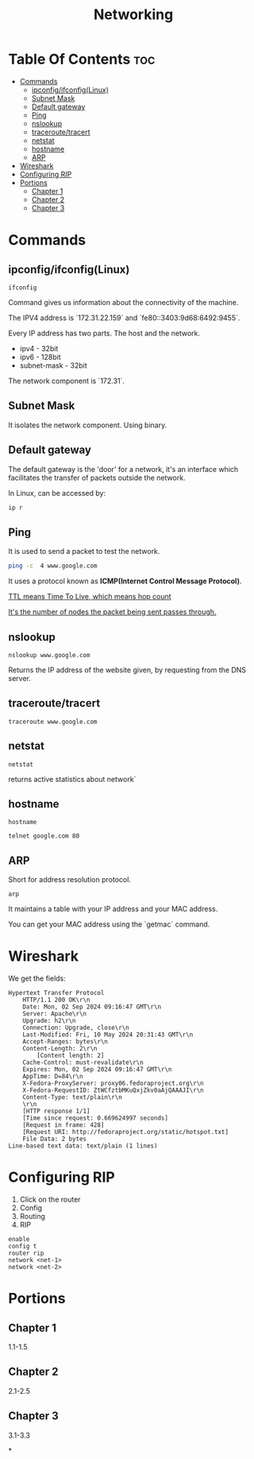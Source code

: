#+title: Networking
* Table Of Contents :toc:
- [[#commands][Commands]]
  - [[#ipconfigifconfiglinux][ipconfig/ifconfig(Linux)]]
  - [[#subnet-mask][Subnet Mask]]
  - [[#default-gateway][Default gateway]]
  - [[#ping][Ping]]
  - [[#nslookup][nslookup]]
  - [[#traceroutetracert][traceroute/tracert]]
  - [[#netstat][netstat]]
  - [[#hostname][hostname]]
  - [[#arp][ARP]]
- [[#wireshark][Wireshark]]
- [[#configuring-rip][Configuring RIP]]
- [[#portions][Portions]]
  - [[#chapter-1][Chapter 1]]
  - [[#chapter-2][Chapter 2]]
  - [[#chapter-3][Chapter 3]]

* Commands
** ipconfig/ifconfig(Linux)

#+begin_src shell
ifconfig
#+end_src

#+RESULTS:
| lo:         | flags=73<UP,LOOPBACK,RUNNING>                      |        mtu | 65536           |             |               |      |         |   |            |   |
| inet        | 127.0.0.1                                          |    netmask | 255.0.0.0       |             |               |      |         |   |            |   |
| inet6       | ::1                                                |  prefixlen | 128             |     scopeid | 0x10<host>    |      |         |   |            |   |
| loop        | txqueuelen                                         |       1000 | (Local          |   Loopback) |               |      |         |   |            |   |
| RX          | packets                                            |     848006 | bytes           |  1291795782 | (1.2          | GiB) |         |   |            |   |
| RX          | errors                                             |          0 | dropped         |           0 | overruns      |    0 | frame   | 0 |            |   |
| TX          | packets                                            |     848006 | bytes           |  1291795782 | (1.2          | GiB) |         |   |            |   |
| TX          | errors                                             |          0 | dropped         |           0 | overruns      |    0 | carrier | 0 | collisions | 0 |
|             |                                                    |            |                 |             |               |      |         |   |            |   |
| tailscale0: | flags=4305<UP,POINTOPOINT,RUNNING,NOARP,MULTICAST> |        mtu | 1280            |             |               |      |         |   |            |   |
| inet        | 100.71.69.64                                       |    netmask | 255.255.255.255 | destination | 100.71.69.64  |      |         |   |            |   |
| inet6       | fd7a:115c:a1e0::4901:4540                          |  prefixlen | 128             |     scopeid | 0x0<global>   |      |         |   |            |   |
| inet6       | fe80::4d0a:b73:a08:ca31                            |  prefixlen | 64              |     scopeid | 0x20<link>    |      |         |   |            |   |
| unspec      | 00-00-00-00-00-00-00-00-00-00-00-00-00-00-00-00    | txqueuelen | 500             |    (UNSPEC) |               |      |         |   |            |   |
| RX          | packets                                            |        911 | bytes           |       72363 | (70.6         | KiB) |         |   |            |   |
| RX          | errors                                             |          0 | dropped         |           0 | overruns      |    0 | frame   | 0 |            |   |
| TX          | packets                                            |       5198 | bytes           |     1197840 | (1.1          | MiB) |         |   |            |   |
| TX          | errors                                             |          0 | dropped         |           0 | overruns      |    0 | carrier | 0 | collisions | 0 |
|             |                                                    |            |                 |             |               |      |         |   |            |   |
| wlp0s20f3:  | flags=4163<UP,BROADCAST,RUNNING,MULTICAST>         |        mtu | 1500            |             |               |      |         |   |            |   |
| inet        | 172.29.14.87                                       |    netmask | 255.255.224.0   |   broadcast | 172.29.31.255 |      |         |   |            |   |
| inet6       | fe80::3403:9d68:6492:9455                          |  prefixlen | 64              |     scopeid | 0x20<link>    |      |         |   |            |   |
| ether       | 8e:56:25:c3:bd:98                                  | txqueuelen | 1000            |  (Ethernet) |               |      |         |   |            |   |
| RX          | packets                                            |   16174343 | bytes           | 19109540046 | (17.7         | GiB) |         |   |            |   |
| RX          | errors                                             |          0 | dropped         |       17463 | overruns      |    0 | frame   | 0 |            |   |
| TX          | packets                                            |    4290539 | bytes           |   921705656 | (879.0        | MiB) |         |   |            |   |
| TX          | errors                                             |          0 | dropped         |           0 | overruns      |    0 | carrier | 0 | collisions | 0 |
|             |                                                    |            |                 |             |               |      |         |   |            |   |

Command gives us information about the connectivity of the machine.

The IPV4 address is `172.31.22.159` and `fe80::3403:9d68:6492:9455`.

Every IP address has two parts. The host and the network.

- ipv4 - 32bit
- ipv6 - 128bit
- subnet-mask - 32bit
The network component is `172.31`.

** Subnet Mask

It isolates the network component. Using binary.

** Default gateway

The default gateway is the 'door' for a network, it's an interface which facilitates the transfer of packets outside the network.

In Linux, can be accessed by:

#+begin_src bash
ip r
#+end_src

#+RESULTS:
| default       | via | 172.29.0.1 | dev   | wlp0s20f3 | proto | dhcp | src | 172.29.14.87 | metric | 600 |
| 172.29.0.0/19 | dev |  wlp0s20f3 | proto | kernel    | scope | link | src | 172.29.14.87 | metric | 600 |

** Ping

It is used to send a packet to test the network.

#+begin_src bash :results output
ping -c  4 www.google.com
#+end_src

#+RESULTS:
: PING www.google.com (142.250.182.4) 56(84) bytes of data.
: 64 bytes from maa05s18-in-f4.1e100.net (142.250.182.4): icmp_seq=1 ttl=57 time=11.0 ms
: 64 bytes from maa05s18-in-f4.1e100.net (142.250.182.4): icmp_seq=2 ttl=57 time=13.7 ms
: 64 bytes from maa05s18-in-f4.1e100.net (142.250.182.4): icmp_seq=3 ttl=57 time=11.5 ms
: 64 bytes from maa05s18-in-f4.1e100.net (142.250.182.4): icmp_seq=4 ttl=57 time=11.4 ms
:
: --- www.google.com ping statistics ---
: 4 packets transmitted, 4 received, 0% packet loss, time 3002ms
: rtt min/avg/max/mdev = 10.975/11.903/13.705/1.059 ms

It uses a protocol known as **ICMP(Internet Control Message Protocol)**.

_TTL means Time To Live, which means hop count_

_It's the number of nodes the packet being sent passes through._

** nslookup

#+begin_src shell :results output
nslookup www.google.com
#+end_src

#+RESULTS:
: Server:		127.0.0.53
: Address:	127.0.0.53#53
:
: Non-authoritative answer:
: Name:	www.google.com
: Address: 142.250.77.164
: Name:	www.google.com
: Address: 2404:6800:4007:818::2004
:

Returns the IP address of the website given, by requesting from the DNS server.

** traceroute/tracert

#+begin_src shell :results output
traceroute www.google.com
#+end_src

#+RESULTS:
#+begin_example
traceroute to www.google.com (172.217.31.196), 30 hops max, 60 byte packets
 1  _gateway (192.168.1.254)  3.911 ms  3.845 ms  3.824 ms
 2  * * *
 3  115.110.193.141.static-bangalore.vsnl.net.in (115.110.193.141)  12.449 ms  12.429 ms  13.209 ms
 4  * * *
 5  121.240.1.46 (121.240.1.46)  18.947 ms  19.273 ms  18.690 ms
 6  * * *
 7  142.251.55.240 (142.251.55.240)  14.394 ms 216.239.54.196 (216.239.54.196)  14.742 ms 142.251.55.42 (142.251.55.42)  14.714 ms
 8  142.251.230.90 (142.251.230.90)  17.998 ms 172.253.75.14 (172.253.75.14)  17.921 ms 172.253.71.132 (172.253.71.132)  17.901 ms
 9  142.250.239.57 (142.250.239.57)  13.080 ms maa03s28-in-f4.1e100.net (172.217.31.196)  14.538 ms 142.251.51.119 (142.251.51.119)  13.614 ms
#+end_example

** netstat

#+begin_src shell :results output
netstat
#+end_src

#+RESULTS:
#+begin_example
Active Internet connections (w/o servers)
Proto Recv-Q Send-Q Local Address           Foreign Address         State
tcp        0      0 yoga-laptop:35800       151.101.193.91:https    ESTABLISHED
tcp        0      0 yoga-laptop:43232       ip212-227-183-43.:22067 ESTABLISHED
tcp        0      0 yoga-laptop:53902       166.188.117.34.bc:https ESTABLISHED
tcp        0      0 yoga-laptop:55668       93.243.107.34.bc.:https ESTABLISHED
tcp6       0      0 yoga-laptop:44248       maa05s20-in-x0e.1:https ESTABLISHED
udp        0      0 yoga-laptop:bootpc      _gateway:bootps         ESTABLISHED
Active UNIX domain sockets (w/o servers)
Proto RefCnt Flags       Type       State         I-Node   Path
unix  3      [ ]         STREAM     CONNECTED     22896    /run/user/1000/bus
unix  3      [ ]         STREAM     CONNECTED     20281    /run/user/1000/bus
unix  3      [ ]         STREAM     CONNECTED     9133
unix  2      [ ]         DGRAM      CONNECTED     12554
unix  3      [ ]         STREAM     CONNECTED     2815
unix  3      [ ]         STREAM     CONNECTED     858023
unix  3      [ ]         STREAM     CONNECTED     21770    /run/user/1000/bus
unix  3      [ ]         STREAM     CONNECTED     12502    /run/dbus/system_bus_socket
unix  3      [ ]         STREAM     CONNECTED     863314   /run/user/1000/bus
unix  3      [ ]         STREAM     CONNECTED     757102   /run/user/1000/at-spi/bus_0
unix  3      [ ]         STREAM     CONNECTED     864334
unix  3      [ ]         STREAM     CONNECTED     354418
unix  3      [ ]         STREAM     CONNECTED     2015     /run/dbus/system_bus_socket
unix  3      [ ]         STREAM     CONNECTED     1326900
unix  3      [ ]         STREAM     CONNECTED     18161    /run/gdm/dbus/dbus-rKLBDvsP
unix  3      [ ]         STREAM     CONNECTED     9009
unix  3      [ ]         STREAM     CONNECTED     21876
unix  3      [ ]         DGRAM      CONNECTED     9028
unix  3      [ ]         STREAM     CONNECTED     1333146
unix  3      [ ]         STREAM     CONNECTED     93273
unix  3      [ ]         STREAM     CONNECTED     624828
unix  3      [ ]         STREAM     CONNECTED     350646
unix  3      [ ]         STREAM     CONNECTED     351838
unix  3      [ ]         STREAM     CONNECTED     21795
unix  2      [ ]         DGRAM      CONNECTED     1366669
unix  3      [ ]         STREAM     CONNECTED     873661
unix  3      [ ]         SEQPACKET  CONNECTED     755458
unix  3      [ ]         STREAM     CONNECTED     25890
unix  3      [ ]         STREAM     CONNECTED     2831
unix  3      [ ]         STREAM     CONNECTED     857963
unix  3      [ ]         STREAM     CONNECTED     351795   /run/systemd/journal/stdout
unix  2      [ ]         DGRAM      CONNECTED     14364
unix  3      [ ]         STREAM     CONNECTED     1367421
unix  3      [ ]         STREAM     CONNECTED     12618    /run/dbus/system_bus_socket
unix  3      [ ]         STREAM     CONNECTED     9048
unix  3      [ ]         STREAM     CONNECTED     755450
unix  3      [ ]         STREAM     CONNECTED     355785
unix  3      [ ]         STREAM     CONNECTED     351786
unix  3      [ ]         STREAM     CONNECTED     1908     /run/systemd/journal/stdout
unix  3      [ ]         STREAM     CONNECTED     2781     /run/systemd/journal/stdout
unix  3      [ ]         STREAM     CONNECTED     1368268  /run/user/1000/wayland-1
unix  3      [ ]         STREAM     CONNECTED     873660
unix  3      [ ]         STREAM     CONNECTED     25876
unix  3      [ ]         STREAM     CONNECTED     2818     /run/systemd/journal/stdout
unix  3      [ ]         STREAM     CONNECTED     1326529
unix  3      [ ]         SEQPACKET  CONNECTED     1313171
unix  2      [ ]         DGRAM      CONNECTED     603806
unix  3      [ ]         STREAM     CONNECTED     354390   /run/systemd/journal/stdout
unix  3      [ ]         STREAM     CONNECTED     860133
unix  3      [ ]         SEQPACKET  CONNECTED     748413
unix  3      [ ]         STREAM     CONNECTED     20220
unix  2      [ ]         DGRAM      CONNECTED     1368438
unix  3      [ ]         STREAM     CONNECTED     349888   /run/user/1000/gvfsd/socket-ZiUy7TEh
unix  3      [ ]         STREAM     CONNECTED     9065
unix  3      [ ]         STREAM     CONNECTED     864271
unix  3      [ ]         DGRAM      CONNECTED     9029
unix  3      [ ]         STREAM     CONNECTED     19200    /run/dbus/system_bus_socket
unix  3      [ ]         STREAM     CONNECTED     13261    /run/systemd/journal/stdout
unix  3      [ ]         STREAM     CONNECTED     874542
unix  3      [ ]         STREAM     CONNECTED     355799
unix  3      [ ]         SEQPACKET  CONNECTED     856011
unix  3      [ ]         SEQPACKET  CONNECTED     755457
unix  3      [ ]         STREAM     CONNECTED     755269
unix  3      [ ]         STREAM     CONNECTED     25878
unix  3      [ ]         STREAM     CONNECTED     11945
unix  3      [ ]         STREAM     CONNECTED     12505    /run/dbus/system_bus_socket
unix  3      [ ]         STREAM     CONNECTED     22805    /run/systemd/journal/stdout
unix  3      [ ]         STREAM     CONNECTED     350630
unix  3      [ ]         STREAM     CONNECTED     19932
unix  3      [ ]         STREAM     CONNECTED     1367385
unix  3      [ ]         STREAM     CONNECTED     11735
unix  3      [ ]         DGRAM      CONNECTED     9032
unix  3      [ ]         STREAM     CONNECTED     354422   /run/systemd/journal/stdout
unix  3      [ ]         STREAM     CONNECTED     93270
unix  3      [ ]         STREAM     CONNECTED     18951    /run/dbus/system_bus_socket
unix  3      [ ]         STREAM     CONNECTED     874540
unix  3      [ ]         STREAM     CONNECTED     355754
unix  3      [ ]         STREAM     CONNECTED     20308    /run/user/1000/bus
unix  3      [ ]         STREAM     CONNECTED     10640    /run/systemd/journal/stdout
unix  3      [ ]         STREAM     CONNECTED     354442
unix  3      [ ]         STREAM     CONNECTED     11747
unix  3      [ ]         STREAM     CONNECTED     13370    /run/dbus/system_bus_socket
unix  3      [ ]         STREAM     CONNECTED     626726   /run/user/1000/wayland-1
unix  2      [ ]         DGRAM      CONNECTED     502
unix  4      [ ]         DGRAM      CONNECTED     5653     /run/systemd/notify
unix  3      [ ]         STREAM     CONNECTED     20268
unix  3      [ ]         STREAM     CONNECTED     755261   /run/user/1000/bus
unix  3      [ ]         STREAM     CONNECTED     356439   /run/user/1000/gvfsd/wsdd
unix  3      [ ]         STREAM     CONNECTED     21845
unix  2      [ ]         DGRAM                    9126
unix  3      [ ]         STREAM     CONNECTED     354150   /run/user/1000/bus
unix  3      [ ]         STREAM     CONNECTED     25866    /run/user/1000/bus
unix  3      [ ]         STREAM     CONNECTED     1330280
unix  3      [ ]         STREAM     CONNECTED     1315393  /run/user/1000/bus
unix  3      [ ]         STREAM     CONNECTED     624827
unix  3      [ ]         STREAM     CONNECTED     348073   /run/user/1000/bus
unix  3      [ ]         STREAM     CONNECTED     810315
unix  3      [ ]         STREAM     CONNECTED     1893     /run/dbus/system_bus_socket
unix  3      [ ]         STREAM     CONNECTED     857855
unix  3      [ ]         STREAM     CONNECTED     350604   /run/systemd/journal/stdout
unix  16     [ ]         DGRAM      CONNECTED     2064     /run/systemd/journal/dev-log
unix  3      [ ]         STREAM     CONNECTED     1313205
unix  3      [ ]         STREAM     CONNECTED     19933
unix  3      [ ]         STREAM     CONNECTED     988
unix  17     [ ]         DGRAM      CONNECTED     2066     /run/systemd/journal/socket
unix  3      [ ]         STREAM     CONNECTED     756998   /run/dbus/system_bus_socket
unix  3      [ ]         STREAM     CONNECTED     350611   /run/dbus/system_bus_socket
unix  2      [ ]         DGRAM                    959973
unix  3      [ ]         SEQPACKET  CONNECTED     760883
unix  3      [ ]         STREAM     CONNECTED     13440    /run/dbus/system_bus_socket
unix  3      [ ]         STREAM     CONNECTED     1326532
unix  3      [ ]         SEQPACKET  CONNECTED     1313172
unix  3      [ ]         STREAM     CONNECTED     348069   /run/user/1000/bus
unix  3      [ ]         STREAM     CONNECTED     1339175
unix  3      [ ]         STREAM     CONNECTED     874543
unix  3      [ ]         STREAM     CONNECTED     21791
unix  2      [ ]         DGRAM                    11870
unix  3      [ ]         STREAM     CONNECTED     349894   /run/dbus/system_bus_socket
unix  3      [ ]         SEQPACKET  CONNECTED     1319868
unix  3      [ ]         STREAM     CONNECTED     865505   /run/user/1000/.dbus-proxy/session-bus-proxy-A33AS2
unix  3      [ ]         STREAM     CONNECTED     355773
unix  2      [ ]         DGRAM                    14323    /run/user/1000/systemd/notify
unix  3      [ ]         STREAM     CONNECTED     802724   /run/user/1000/pipewire-0
unix  3      [ ]         SEQPACKET  CONNECTED     755453
unix  3      [ ]         STREAM     CONNECTED     21880
unix  3      [ ]         STREAM     CONNECTED     16492
unix  3      [ ]         STREAM     CONNECTED     857852
unix  3      [ ]         STREAM     CONNECTED     22821    /run/user/1000/bus
unix  3      [ ]         STREAM     CONNECTED     2816     /run/systemd/journal/stdout
unix  3      [ ]         STREAM     CONNECTED     351839
unix  3      [ ]         STREAM     CONNECTED     355771
unix  3      [ ]         SEQPACKET  CONNECTED     1314164
unix  2      [ ]         DGRAM                    1283356
unix  3      [ ]         STREAM     CONNECTED     757952
unix  3      [ ]         STREAM     CONNECTED     354419
unix  3      [ ]         STREAM     CONNECTED     91500
unix  3      [ ]         STREAM     CONNECTED     851792   /run/user/1000/.dbus-proxy/session-bus-proxy-A33AS2
unix  3      [ ]         STREAM     CONNECTED     24845    /run/user/1000/bus
unix  2      [ ]         DGRAM      CONNECTED     14362
unix  3      [ ]         STREAM     CONNECTED     351834
unix  3      [ ]         STREAM     CONNECTED     20249
unix  3      [ ]         STREAM     CONNECTED     12496    /run/systemd/journal/stdout
unix  3      [ ]         STREAM     CONNECTED     755268
unix  3      [ ]         STREAM     CONNECTED     25879
unix  3      [ ]         STREAM     CONNECTED     857962
unix  3      [ ]         STREAM     CONNECTED     860815   /run/systemd/journal/stdout
unix  3      [ ]         STREAM     CONNECTED     21057    /run/user/1000/bus
unix  3      [ ]         STREAM     CONNECTED     21769
unix  3      [ ]         SEQPACKET  CONNECTED     1314163
unix  3      [ ]         STREAM     CONNECTED     90374    /run/user/1000/bus
unix  3      [ ]         STREAM     CONNECTED     20230    /run/user/1000/bus
unix  3      [ ]         STREAM     CONNECTED     9008
unix  3      [ ]         DGRAM      CONNECTED     5654
unix  3      [ ]         STREAM     CONNECTED     864270
unix  3      [ ]         SEQPACKET  CONNECTED     760892
unix  3      [ ]         STREAM     CONNECTED     1317278
unix  3      [ ]         STREAM     CONNECTED     22839    /run/systemd/journal/stdout
unix  3      [ ]         STREAM     CONNECTED     22827    /run/systemd/journal/stdout
unix  3      [ ]         STREAM     CONNECTED     22806    /run/user/1000/bus
unix  3      [ ]         STREAM     CONNECTED     350649
unix  3      [ ]         STREAM     CONNECTED     14337
unix  3      [ ]         STREAM     CONNECTED     1367384
unix  3      [ ]         STREAM     CONNECTED     354389
unix  3      [ ]         STREAM     CONNECTED     874544   /run/user/1000/pipewire-0
unix  3      [ ]         STREAM     CONNECTED     351837
unix  3      [ ]         STREAM     CONNECTED     19931
unix  3      [ ]         STREAM     CONNECTED     14366
unix  3      [ ]         STREAM     CONNECTED     1367420
unix  3      [ ]         STREAM     CONNECTED     350609   /run/user/1000/bus
unix  3      [ ]         STREAM     CONNECTED     17546    /run/dbus/system_bus_socket
unix  3      [ ]         SEQPACKET  CONNECTED     760891
unix  3      [ ]         STREAM     CONNECTED     757954
unix  3      [ ]         STREAM     CONNECTED     354169   /run/user/1000/bus
unix  3      [ ]         STREAM     CONNECTED     11677    /run/systemd/journal/stdout
unix  3      [ ]         SEQPACKET  CONNECTED     748414
unix  3      [ ]         STREAM     CONNECTED     350648
unix  3      [ ]         STREAM     CONNECTED     355741
unix  3      [ ]         STREAM     CONNECTED     19244
unix  3      [ ]         STREAM     CONNECTED     20211
unix  3      [ ]         STREAM     CONNECTED     24858    /run/user/1000/wayland-1
unix  3      [ ]         STREAM     CONNECTED     9154
unix  3      [ ]         STREAM     CONNECTED     864263
unix  2      [ ]         DGRAM                    9071
unix  3      [ ]         STREAM     CONNECTED     11594
unix  3      [ ]         STREAM     CONNECTED     1317357
unix  3      [ ]         STREAM     CONNECTED     860135
unix  3      [ ]         STREAM     CONNECTED     19930
unix  3      [ ]         STREAM     CONNECTED     861029   /run/user/1000/bus
unix  3      [ ]         STREAM     CONNECTED     25893    /run/user/1000/pipewire-0
unix  3      [ ]         DGRAM      CONNECTED     5655
unix  3      [ ]         STREAM     CONNECTED     1362725  /run/user/1000/at-spi/bus_0
unix  3      [ ]         STREAM     CONNECTED     11636
unix  2      [ ]         DGRAM      CONNECTED     9006
unix  3      [ ]         STREAM     CONNECTED     355787
unix  2      [ ]         DGRAM      CONNECTED     5845
unix  3      [ ]         STREAM     CONNECTED     755271
unix  3      [ ]         STREAM     CONNECTED     354392
unix  3      [ ]         STREAM     CONNECTED     14350    /run/dbus/system_bus_socket
unix  3      [ ]         DGRAM      CONNECTED     9033
unix  3      [ ]         STREAM     CONNECTED     11612
unix  3      [ ]         STREAM     CONNECTED     1326530
unix  3      [ ]         STREAM     CONNECTED     354388   /run/systemd/journal/stdout
unix  2      [ ]         DGRAM      CONNECTED     24824
unix  3      [ ]         STREAM     CONNECTED     866316
unix  3      [ ]         STREAM     CONNECTED     1367422
unix  3      [ ]         STREAM     CONNECTED     10634    /run/systemd/journal/stdout
unix  2      [ ]         DGRAM      CONNECTED     12488
unix  3      [ ]         SEQPACKET  CONNECTED     1337276
unix  3      [ ]         STREAM     CONNECTED     354441
unix  3      [ ]         STREAM     CONNECTED     348079   /run/user/1000/bus
unix  3      [ ]         STREAM     CONNECTED     13260    /run/systemd/journal/stdout
unix  3      [ ]         STREAM     CONNECTED     874541
unix  3      [ ]         STREAM     CONNECTED     863389   /run/user/1000/.dbus-proxy/session-bus-proxy-A33AS2
unix  3      [ ]         STREAM     CONNECTED     355724
unix  3      [ ]         STREAM     CONNECTED     25884
unix  3      [ ]         STREAM     CONNECTED     16860
unix  3      [ ]         STREAM     CONNECTED     1333147
unix  3      [ ]         STREAM     CONNECTED     1318657  /run/dbus/system_bus_socket
unix  3      [ ]         STREAM     CONNECTED     860134
unix  3      [ ]         STREAM     CONNECTED     355726
unix  3      [ ]         DGRAM      CONNECTED     11618
unix  3      [ ]         STREAM     CONNECTED     1367383
unix  3      [ ]         STREAM     CONNECTED     22841    /run/systemd/journal/stdout
unix  3      [ ]         SEQPACKET  CONNECTED     1337275
unix  3      [ ]         STREAM     CONNECTED     864261
unix  3      [ ]         STREAM     CONNECTED     755449
unix  2      [ ]         DGRAM      CONNECTED     9095
unix  3      [ ]         STREAM     CONNECTED     12544    /run/systemd/journal/stdout
unix  3      [ ]         STREAM     CONNECTED     11562
unix  3      [ ]         STREAM     CONNECTED     1326901
unix  3      [ ]         STREAM     CONNECTED     350603   /run/systemd/journal/stdout
unix  2      [ ]         DGRAM                    1775     /run/systemd/home/notify
unix  2      [ ]         DGRAM      CONNECTED     11579
unix  3      [ ]         STREAM     CONNECTED     21820    /run/user/1000/bus
unix  3      [ ]         STREAM     CONNECTED     11025    /run/systemd/journal/stdout
unix  3      [ ]         STREAM     CONNECTED     755270
unix  3      [ ]         STREAM     CONNECTED     617463   /run/user/1000/gvfsd/socket-RZ6pmtVo
unix  3      [ ]         STREAM     CONNECTED     349885   /run/dbus/system_bus_socket
unix  3      [ ]         STREAM     CONNECTED     1313164
unix  3      [ ]         STREAM     CONNECTED     20303
unix  3      [ ]         STREAM     CONNECTED     19199
unix  3      [ ]         STREAM     CONNECTED     1886     /run/systemd/journal/stdout
unix  3      [ ]         STREAM     CONNECTED     864262
unix  3      [ ]         STREAM     CONNECTED     861980
unix  3      [ ]         STREAM     CONNECTED     25850
unix  3      [ ]         STREAM     CONNECTED     350631   /run/dbus/system_bus_socket
unix  3      [ ]         STREAM     CONNECTED     354148   /run/dbus/system_bus_socket
unix  3      [ ]         STREAM     CONNECTED     93271
unix  2      [ ]         DGRAM      CONNECTED     15355
unix  3      [ ]         STREAM     CONNECTED     1806     /run/dbus/system_bus_socket
unix  3      [ ]         STREAM     CONNECTED     20212
unix  3      [ ]         STREAM     CONNECTED     759930   /run/user/1000/bus
unix  3      [ ]         STREAM     CONNECTED     1362722  /run/user/1000/wayland-1
unix  3      [ ]         SEQPACKET  CONNECTED     755454
unix  2      [ ]         DGRAM      CONNECTED     1372177
unix  3      [ ]         STREAM     CONNECTED     1317279
unix  2      [ ]         STREAM     CONNECTED     18070    /run/gdm/dbus/dbus-vwDGB5Kp
unix  3      [ ]         STREAM     CONNECTED     1330279
unix  3      [ ]         STREAM     CONNECTED     860131
unix  3      [ ]         STREAM     CONNECTED     21789
unix  3      [ ]         STREAM     CONNECTED     22899    /run/user/1000/bus
unix  3      [ ]         STREAM     CONNECTED     15284    /run/systemd/journal/stdout
unix  3      [ ]         STREAM     CONNECTED     9127
unix  3      [ ]         STREAM     CONNECTED     917      /run/systemd/journal/stdout
unix  3      [ ]         STREAM     CONNECTED     1362723  /run/user/1000/bus
unix  3      [ ]         SEQPACKET  CONNECTED     856013
unix  3      [ ]         STREAM     CONNECTED     857856
unix  3      [ ]         STREAM     CONNECTED     93272
unix  3      [ ]         STREAM     CONNECTED     25839    /run/user/1000/bus
unix  3      [ ]         STREAM     CONNECTED     1339174
unix  3      [ ]         STREAM     CONNECTED     19174
unix  3      [ ]         DGRAM      CONNECTED     11617
unix  3      [ ]         STREAM     CONNECTED     757958
unix  3      [ ]         STREAM     CONNECTED     18236
unix  3      [ ]         STREAM     CONNECTED     1326533
unix  3      [ ]         STREAM     CONNECTED     349868   /run/user/1000/bus
unix  3      [ ]         STREAM     CONNECTED     23859    /run/user/1000/wayland-1
unix  3      [ ]         STREAM     CONNECTED     1313163
unix  3      [ ]         STREAM     CONNECTED     866317
unix  3      [ ]         STREAM     CONNECTED     857853   /run/user/1000/bus
unix  3      [ ]         STREAM     CONNECTED     350671   /run/user/1000/gvfsd/socket-1Qw2wLEZ
unix  3      [ ]         STREAM     CONNECTED     9072
unix  3      [ ]         STREAM     CONNECTED     2832     /run/systemd/journal/stdout
unix  3      [ ]         SEQPACKET  CONNECTED     1319867
unix  3      [ ]         SEQPACKET  CONNECTED     760884
unix  3      [ ]         STREAM     CONNECTED     757953
unix  3      [ ]         STREAM     CONNECTED     869029
unix  3      [ ]         STREAM     CONNECTED     25917    /run/systemd/journal/stdout
unix  3      [ ]         STREAM     CONNECTED     21772
unix  3      [ ]         STREAM     CONNECTED     23617    /run/user/1000/bus
unix  3      [ ]         STREAM     CONNECTED     13533
unix  3      [ ]         STREAM     CONNECTED     1800
unix  3      [ ]         STREAM     CONNECTED     863383
unix  3      [ ]         STREAM     CONNECTED     22803
unix  3      [ ]         STREAM     CONNECTED     24818    /run/dbus/system_bus_socket
unix  3      [ ]         STREAM     CONNECTED     21059
unix  3      [ ]         DGRAM      CONNECTED     10269
unix  3      [ ]         STREAM     CONNECTED     862495
unix  3      [ ]         STREAM     CONNECTED     760870   /run/user/1000/.dbus-proxy/session-bus-proxy-8IHBS2
unix  3      [ ]         STREAM     CONNECTED     1369112  /run/user/1000/bus
unix  3      [ ]         STREAM     CONNECTED     21576    /run/dbus/system_bus_socket
unix  3      [ ]         STREAM     CONNECTED     873327
unix  3      [ ]         STREAM     CONNECTED     15353
unix  3      [ ]         STREAM     CONNECTED     13363
unix  3      [ ]         STREAM     CONNECTED     1753     /run/systemd/journal/stdout
unix  3      [ ]         STREAM     CONNECTED     748391
unix  3      [ ]         STREAM     CONNECTED     22840
unix  3      [ ]         STREAM     CONNECTED     14474    /run/dbus/system_bus_socket
unix  2      [ ]         DGRAM      CONNECTED     1686
unix  3      [ ]         STREAM     CONNECTED     867417
unix  3      [ ]         STREAM     CONNECTED     23929
unix  3      [ ]         STREAM     CONNECTED     860887
unix  3      [ ]         STREAM     CONNECTED     758449   /run/user/1000/pipewire-0
unix  3      [ ]         STREAM     CONNECTED     748384
unix  3      [ ]         STREAM     CONNECTED     22828
unix  3      [ ]         STREAM     CONNECTED     1325959
unix  3      [ ]         SEQPACKET  CONNECTED     757008
unix  3      [ ]         STREAM     CONNECTED     756691   /run/user/1000/.dbus-proxy/session-bus-proxy-8IHBS2
unix  3      [ ]         STREAM     CONNECTED     862098   /run/user/1000/wayland-1
unix  3      [ ]         STREAM     CONNECTED     1313206  /run/user/1000/bus
unix  3      [ ]         STREAM     CONNECTED     862096
unix  3      [ ]         STREAM     CONNECTED     24857    /run/systemd/journal/stdout
unix  3      [ ]         STREAM     CONNECTED     17477
unix  3      [ ]         STREAM     CONNECTED     2010
unix  3      [ ]         STREAM     CONNECTED     863384
unix  3      [ ]         STREAM     CONNECTED     757599
unix  3      [ ]         STREAM     CONNECTED     10854
unix  3      [ ]         STREAM     CONNECTED     1311733
unix  2      [ ]         DGRAM      CONNECTED     14306
unix  3      [ ]         STREAM     CONNECTED     1368312  /run/dbus/system_bus_socket
unix  3      [ ]         STREAM     CONNECTED     12490
unix  3      [ ]         STREAM     CONNECTED     862105
unix  3      [ ]         STREAM     CONNECTED     23946
unix  3      [ ]         STREAM     CONNECTED     23861    /run/user/1000/wayland-1
unix  3      [ ]         STREAM     CONNECTED     1898     /run/dbus/system_bus_socket
unix  3      [ ]         STREAM     CONNECTED     1765
unix  3      [ ]         SEQPACKET  CONNECTED     1367041
unix  3      [ ]         STREAM     CONNECTED     860990
unix  3      [ ]         STREAM     CONNECTED     757600
unix  3      [ ]         STREAM     CONNECTED     16467    /run/systemd/journal/stdout
unix  2      [ ]         DGRAM      CONNECTED     10265
unix  3      [ ]         STREAM     CONNECTED     1311732
unix  3      [ ]         STREAM     CONNECTED     862464
unix  2      [ ]         DGRAM      CONNECTED     23598
unix  3      [ ]         STREAM     CONNECTED     1118388
unix  3      [ ]         STREAM     CONNECTED     12713
unix  2      [ ]         DGRAM      CONNECTED     14390    /run/chrony/chronyd.sock
unix  3      [ ]         STREAM     CONNECTED     622669
unix  3      [ ]         STREAM     CONNECTED     354398   /run/systemd/journal/stdout
unix  3      [ ]         STREAM     CONNECTED     1361144
unix  3      [ ]         STREAM     CONNECTED     1127489
unix  3      [ ]         DGRAM      CONNECTED     10270
unix  3      [ ]         STREAM     CONNECTED     862496
unix  3      [ ]         STREAM     CONNECTED     1903     /run/systemd/journal/stdout
unix  3      [ ]         STREAM     CONNECTED     18275    /run/systemd/oom/io.systemd.ManagedOOM
unix  3      [ ]         STREAM     CONNECTED     1315395  /run/user/1000/at-spi/bus_0
unix  3      [ ]         STREAM     CONNECTED     875683
unix  3      [ ]         STREAM     CONNECTED     1203
unix  3      [ ]         SEQPACKET  CONNECTED     1356800
unix  3      [ ]         STREAM     CONNECTED     863395
unix  3      [ ]         STREAM     CONNECTED     860886
unix  3      [ ]         STREAM     CONNECTED     623998   /run/systemd/journal/stdout
unix  3      [ ]         STREAM     CONNECTED     21830    /run/systemd/journal/stdout
unix  3      [ ]         STREAM     CONNECTED     19202    /run/user/1000/at-spi/bus_0
unix  3      [ ]         STREAM     CONNECTED     12779    /run/dbus/system_bus_socket
unix  3      [ ]         STREAM     CONNECTED     10748
unix  3      [ ]         STREAM     CONNECTED     872160
unix  3      [ ]         STREAM     CONNECTED     22857
unix  2      [ ]         DGRAM      CONNECTED     1833
unix  3      [ ]         STREAM     CONNECTED     865495
unix  3      [ ]         STREAM     CONNECTED     22617    /run/dbus/system_bus_socket
unix  3      [ ]         STREAM     CONNECTED     11322    /run/systemd/journal/stdout
unix  3      [ ]         STREAM     CONNECTED     1371361
unix  3      [ ]         STREAM     CONNECTED     1363242
unix  3      [ ]         STREAM     CONNECTED     863394
unix  3      [ ]         STREAM     CONNECTED     862474   /run/dbus/system_bus_socket
unix  3      [ ]         STREAM     CONNECTED     12573    /run/systemd/journal/stdout
unix  3      [ ]         STREAM     CONNECTED     1318024
unix  3      [ ]         STREAM     CONNECTED     1126203  /run/dbus/system_bus_socket
unix  3      [ ]         STREAM     CONNECTED     1368267  /run/systemd/journal/stdout
unix  3      [ ]         STREAM     CONNECTED     20217    /run/systemd/journal/stdout
unix  3      [ ]         STREAM     CONNECTED     617469   /run/user/1000/gvfsd/socket-ElFULep1
unix  3      [ ]         STREAM     CONNECTED     16630    /run/systemd/journal/stdout
unix  3      [ ]         STREAM     CONNECTED     1835     /run/dbus/system_bus_socket
unix  3      [ ]         STREAM     CONNECTED     1325958
unix  3      [ ]         STREAM     CONNECTED     1119246  /run/dbus/system_bus_socket
unix  2      [ ]         DGRAM      CONNECTED     14301
unix  3      [ ]         STREAM     CONNECTED     601935   /run/systemd/journal/stdout
unix  3      [ ]         STREAM     CONNECTED     20311    /run/user/1000/wayland-1
unix  3      [ ]         STREAM     CONNECTED     864260   /run/user/1000/.dbus-proxy/session-bus-proxy-A33AS2
unix  3      [ ]         STREAM     CONNECTED     23856
unix  3      [ ]         STREAM     CONNECTED     870147
unix  3      [ ]         STREAM     CONNECTED     860153   /run/user/1000/bus
unix  3      [ ]         STREAM     CONNECTED     2819     /run/systemd/journal/stdout
unix  3      [ ]         STREAM     CONNECTED     1318023
unix  3      [ ]         STREAM     CONNECTED     861978   /run/dbus/system_bus_socket
unix  3      [ ]         STREAM     CONNECTED     759928
unix  2      [ ]         DGRAM      CONNECTED     1839
unix  3      [ ]         STREAM     CONNECTED     1313204  /run/user/1000/wayland-1
unix  3      [ ]         STREAM     CONNECTED     1281002  /run/systemd/journal/stdout
unix  3      [ ]         STREAM     CONNECTED     19190
unix  3      [ ]         STREAM     CONNECTED     23854
unix  3      [ ]         STREAM     CONNECTED     9148     /run/systemd/journal/stdout
unix  3      [ ]         STREAM     CONNECTED     1832
unix  3      [ ]         STREAM     CONNECTED     860885
unix  3      [ ]         DGRAM      CONNECTED     10636
unix  3      [ ]         STREAM     CONNECTED     20375
unix  3      [ ]         STREAM     CONNECTED     22870
unix  3      [ ]         STREAM     CONNECTED     12489
unix  3      [ ]         STREAM     CONNECTED     862106
unix  3      [ ]         STREAM     CONNECTED     24647    /run/dbus/system_bus_socket
unix  3      [ ]         STREAM     CONNECTED     10749    /run/dbus/system_bus_socket
unix  3      [ ]         STREAM     CONNECTED     1314166
unix  3      [ ]         STREAM     CONNECTED     748415
unix  3      [ ]         STREAM     CONNECTED     95397    @/tmp/.X11-unix/X0
unix  3      [ ]         STREAM     CONNECTED     21818    /run/user/1000/bus
unix  3      [ ]         STREAM     CONNECTED     969      /run/systemd/journal/stdout
unix  3      [ ]         STREAM     CONNECTED     1365026
unix  3      [ ]         STREAM     CONNECTED     872173
unix  3      [ ]         STREAM     CONNECTED     354399   /run/user/1000/bus
unix  3      [ ]         STREAM     CONNECTED     24949
unix  3      [ ]         STREAM     CONNECTED     21816    /run/user/1000/bus
unix  3      [ ]         STREAM     CONNECTED     1122192  /run/user/1000/bus
unix  3      [ ]         STREAM     CONNECTED     675514
unix  3      [ ]         STREAM     CONNECTED     25851    /run/dbus/system_bus_socket
unix  3      [ ]         STREAM     CONNECTED     13534
unix  3      [ ]         STREAM     CONNECTED     1907     /run/systemd/journal/stdout
unix  3      [ ]         STREAM     CONNECTED     1363241
unix  3      [ ]         SEQPACKET  CONNECTED     1341884
unix  3      [ ]         STREAM     CONNECTED     863382
unix  3      [ ]         STREAM     CONNECTED     22610    /run/systemd/journal/stdout
unix  3      [ ]         STREAM     CONNECTED     22883    /run/user/1000/pipewire-0-manager
unix  3      [ ]         STREAM     CONNECTED     19251    /run/user/1000/pipewire-0
unix  3      [ ]         STREAM     CONNECTED     875682
unix  3      [ ]         STREAM     CONNECTED     88763
unix  3      [ ]         STREAM     CONNECTED     757136
unix  3      [ ]         STREAM     CONNECTED     23860    /run/user/1000/wayland-1
unix  3      [ ]         STREAM     CONNECTED     14354    /run/dbus/system_bus_socket
unix  3      [ ]         STREAM     CONNECTED     12498    /run/systemd/journal/stdout
unix  3      [ ]         STREAM     CONNECTED     872172
unix  3      [ ]         STREAM     CONNECTED     760869   /run/user/1000/wayland-1
unix  3      [ ]         STREAM     CONNECTED     625859
unix  2      [ ]         DGRAM                    774727
unix  3      [ ]         STREAM     CONNECTED     22886
unix  3      [ ]         STREAM     CONNECTED     862099
unix  3      [ ]         STREAM     CONNECTED     851791
unix  3      [ ]         STREAM     CONNECTED     760906   /run/user/1000/.dbus-proxy/a11y-bus-proxy-BCDBS2
unix  3      [ ]         STREAM     CONNECTED     20310
unix  3      [ ]         STREAM     CONNECTED     1371362
unix  3      [ ]         STREAM     CONNECTED     1113236
unix  3      [ ]         STREAM     CONNECTED     915      /run/systemd/journal/stdout
unix  3      [ ]         SEQPACKET  CONNECTED     1315324
unix  3      [ ]         STREAM     CONNECTED     21872    /run/user/1000/pipewire-0-manager
unix  2      [ ]         DGRAM      CONNECTED     18168
unix  3      [ ]         STREAM     CONNECTED     873326
unix  3      [ ]         STREAM     CONNECTED     24825
unix  3      [ ]         STREAM     CONNECTED     20049    /run/user/1000/bus
unix  3      [ ]         STREAM     CONNECTED     17428
unix  3      [ ]         STREAM     CONNECTED     1283354
unix  3      [ ]         STREAM     CONNECTED     860989
unix  3      [ ]         STREAM     CONNECTED     748389
unix  3      [ ]         STREAM     CONNECTED     625858   /run/user/1000/gvfsd/socket-42OJ0PWl
unix  3      [ ]         STREAM     CONNECTED     11320    /run/systemd/journal/stdout
unix  3      [ ]         STREAM     CONNECTED     875694
unix  3      [ ]         STREAM     CONNECTED     22882
unix  2      [ ]         DGRAM      CONNECTED     1225
unix  3      [ ]         STREAM     CONNECTED     354154   /run/user/1000/bus
unix  3      [ ]         STREAM     CONNECTED     24823
unix  3      [ ]         STREAM     CONNECTED     1336085
unix  3      [ ]         STREAM     CONNECTED     863381
unix  3      [ ]         STREAM     CONNECTED     356357
unix  2      [ ]         DGRAM                    20405
unix  3      [ ]         STREAM     CONNECTED     13571    /run/dbus/system_bus_socket
unix  3      [ ]         STREAM     CONNECTED     10703
unix  3      [ ]         STREAM     CONNECTED     872157
unix  3      [ ]         STREAM     CONNECTED     355803
unix  3      [ ]         STREAM     CONNECTED     22879
unix  3      [ ]         STREAM     CONNECTED     1117350  /run/user/1000/.dbus-proxy/system-bus-proxy-OCHBS2
unix  3      [ ]         STREAM     CONNECTED     857850   /run/user/1000/bus
unix  3      [ ]         STREAM     CONNECTED     1314167
unix  3      [ ]         STREAM     CONNECTED     861022   /run/user/1000/.flatpak-helper/pkcs11-flatpak-2250
unix  3      [ ]         SEQPACKET  CONNECTED     860138
unix  3      [ ]         STREAM     CONNECTED     807720
unix  3      [ ]         STREAM     CONNECTED     627160   /run/user/1000/bus
unix  3      [ ]         STREAM     CONNECTED     23871    /run/user/1000/at-spi/bus_0
unix  3      [ ]         STREAM     CONNECTED     22819
unix  3      [ ]         STREAM     CONNECTED     10702
unix  2      [ ]         DGRAM      CONNECTED     10698
unix  3      [ ]         STREAM     CONNECTED     875693
unix  3      [ ]         STREAM     CONNECTED     22895
unix  3      [ ]         STREAM     CONNECTED     761416
unix  3      [ ]         STREAM     CONNECTED     626732
unix  3      [ ]         SEQPACKET  CONNECTED     1341885
unix  3      [ ]         STREAM     CONNECTED     863387
unix  3      [ ]         STREAM     CONNECTED     349870
unix  3      [ ]         STREAM     CONNECTED     20306    /run/user/1000/bus
unix  3      [ ]         STREAM     CONNECTED     20233    /run/user/1000/bus
unix  3      [ ]         STREAM     CONNECTED     1116769  /run/systemd/journal/stdout
unix  3      [ ]         STREAM     CONNECTED     872159
unix  3      [ ]         STREAM     CONNECTED     24951
unix  3      [ ]         STREAM     CONNECTED     11759    /run/systemd/journal/stdout
unix  2      [ ]         DGRAM                    13447
unix  2      [ ]         DGRAM                    356367
unix  3      [ ]         STREAM     CONNECTED     627158
unix  3      [ ]         STREAM     CONNECTED     19177
unix  3      [ ]         STREAM     CONNECTED     15357
unix  3      [ ]         STREAM     CONNECTED     1314248
unix  3      [ ]         STREAM     CONNECTED     863388
unix  3      [ ]         STREAM     CONNECTED     22855
unix  3      [ ]         STREAM     CONNECTED     10815
unix  3      [ ]         STREAM     CONNECTED     12548    /run/systemd/journal/stdout
unix  3      [ ]         STREAM     CONNECTED     862494
unix  3      [ ]         SEQPACKET  CONNECTED     757007
unix  3      [ ]         STREAM     CONNECTED     24885    /run/dbus/system_bus_socket
unix  3      [ ]         STREAM     CONNECTED     1319009  /run/systemd/journal/stdout
unix  3      [ ]         STREAM     CONNECTED     12633
unix  3      [ ]         STREAM     CONNECTED     13421
unix  3      [ ]         STREAM     CONNECTED     1339676
unix  3      [ ]         STREAM     CONNECTED     863397
unix  3      [ ]         STREAM     CONNECTED     861976   /run/user/1000/bus
unix  3      [ ]         STREAM     CONNECTED     24828    /run/user/1000/bus
unix  3      [ ]         STREAM     CONNECTED     10690    /run/dbus/system_bus_socket
unix  3      [ ]         STREAM     CONNECTED     10653
unix  3      [ ]         STREAM     CONNECTED     1318936
unix  3      [ ]         STREAM     CONNECTED     20316
unix  3      [ ]         STREAM     CONNECTED     23935    /run/user/1000/bus
unix  2      [ ]         DGRAM                    356365
unix  3      [ ]         STREAM     CONNECTED     22914    /run/dbus/system_bus_socket
unix  3      [ ]         STREAM     CONNECTED     865482   /run/user/1000/.dbus-proxy/system-bus-proxy-Q23AS2
unix  3      [ ]         STREAM     CONNECTED     851802   /run/user/1000/.dbus-proxy/system-bus-proxy-Q23AS2
unix  3      [ ]         STREAM     CONNECTED     348067   /run/user/1000/bus
unix  3      [ ]         STREAM     CONNECTED     15358
unix  3      [ ]         STREAM     CONNECTED     13448
unix  3      [ ]         STREAM     CONNECTED     1013     /run/systemd/journal/stdout
unix  3      [ ]         SEQPACKET  CONNECTED     860137
unix  3      [ ]         STREAM     CONNECTED     349883
unix  3      [ ]         STREAM     CONNECTED     23877    /run/systemd/journal/stdout
unix  3      [ ]         STREAM     CONNECTED     22600
unix  3      [ ]         STREAM     CONNECTED     10586    /run/systemd/io.systemd.ManagedOOM
unix  3      [ ]         STREAM     CONNECTED     348083
unix  3      [ ]         DGRAM      CONNECTED     14325
unix  3      [ ]         STREAM     CONNECTED     13342
unix  3      [ ]         STREAM     CONNECTED     869026   /run/user/1000/pulse/native
unix  3      [ ]         STREAM     CONNECTED     19204    /run/dbus/system_bus_socket
unix  3      [ ]         STREAM     CONNECTED     22601
unix  3      [ ]         STREAM     CONNECTED     12501    /run/dbus/system_bus_socket
unix  3      [ ]         STREAM     CONNECTED     1365025
unix  3      [ ]         STREAM     CONNECTED     25886    /run/systemd/journal/stdout
unix  3      [ ]         STREAM     CONNECTED     865481   /run/user/1000/.dbus-proxy/session-bus-proxy-A33AS2
unix  3      [ ]         STREAM     CONNECTED     12628
unix  3      [ ]         STREAM     CONNECTED     758448
unix  3      [ ]         STREAM     CONNECTED     23836
unix  3      [ ]         STREAM     CONNECTED     15336    /run/systemd/journal/stdout
unix  3      [ ]         STREAM     CONNECTED     1724
unix  3      [ ]         STREAM     CONNECTED     748390
unix  3      [ ]         STREAM     CONNECTED     10800
unix  3      [ ]         STREAM     CONNECTED     24914    /tmp/hypr/fe7b748eb668136dd0558b7c8279bfcd7ab4d759_1723485980/.socket2.sock
unix  3      [ ]         STREAM     CONNECTED     759929
unix  3      [ ]         STREAM     CONNECTED     622671   /run/user/1000/gvfsd/socket-OkwCPKSK
unix  3      [ ]         STREAM     CONNECTED     22885    /run/user/1000/pipewire-0
unix  3      [ ]         STREAM     CONNECTED     20050    /run/user/1000/bus
unix  3      [ ]         STREAM     CONNECTED     873328
unix  3      [ ]         STREAM     CONNECTED     810314   /run/user/1000/pulse/native
unix  3      [ ]         STREAM     CONNECTED     19198
unix  3      [ ]         STREAM     CONNECTED     21792    /run/systemd/journal/stdout
unix  3      [ ]         STREAM     CONNECTED     1736
unix  3      [ ]         STREAM     CONNECTED     767032   /run/user/1000/pulse/native
unix  3      [ ]         STREAM     CONNECTED     1365596
unix  3      [ ]         SEQPACKET  CONNECTED     1315325
unix  3      [ ]         STREAM     CONNECTED     16496    /run/systemd/journal/stdout
unix  2      [ ]         DGRAM      CONNECTED     13347
unix  3      [ ]         STREAM     CONNECTED     862097   /run/user/1000/wayland-1
unix  3      [ ]         STREAM     CONNECTED     22856
unix  3      [ ]         STREAM     CONNECTED     865494
unix  3      [ ]         STREAM     CONNECTED     862100
unix  3      [ ]         STREAM     CONNECTED     350614   /run/user/1000/bus
unix  3      [ ]         STREAM     CONNECTED     1690
unix  3      [ ]         STREAM     CONNECTED     22853
unix  3      [ ]         STREAM     CONNECTED     13449    /run/dbus/system_bus_socket
unix  3      [ ]         STREAM     CONNECTED     10666
unix  3      [ ]         STREAM     CONNECTED     862589
unix  3      [ ]         STREAM     CONNECTED     759932
unix  3      [ ]         STREAM     CONNECTED     24880
unix  3      [ ]         STREAM     CONNECTED     23930    /run/dbus/system_bus_socket
unix  3      [ ]         STREAM     CONNECTED     14352    /run/dbus/system_bus_socket
unix  3      [ ]         STREAM     CONNECTED     1665
unix  3      [ ]         STREAM     CONNECTED     1314247
unix  3      [ ]         STREAM     CONNECTED     863396
unix  3      [ ]         STREAM     CONNECTED     757135
unix  3      [ ]         STREAM     CONNECTED     599700
unix  3      [ ]         STREAM     CONNECTED     23937    /run/user/1000/at-spi/bus_0
unix  2      [ ]         DGRAM      CONNECTED     1773
unix  3      [ ]         STREAM     CONNECTED     865496
unix  3      [ ]         STREAM     CONNECTED     24876
unix  3      [ ]         STREAM     CONNECTED     1834
unix  3      [ ]         STREAM     CONNECTED     1280966  /run/user/1000/pulse/native
unix  3      [ ]         STREAM     CONNECTED     22616
unix  2      [ ]         DGRAM      CONNECTED     10799
unix  3      [ ]         STREAM     CONNECTED     10256
unix  3      [ ]         STREAM     CONNECTED     872158
unix  3      [ ]         DGRAM      CONNECTED     14324
unix  3      [ ]         STREAM     CONNECTED     1286184  /run/user/1000/pipewire-0
unix  3      [ ]         STREAM     CONNECTED     19291    /run/dbus/system_bus_socket
unix  3      [ ]         STREAM     CONNECTED     873330
unix  3      [ ]         STREAM     CONNECTED     17419
unix  3      [ ]         STREAM     CONNECTED     1361143
unix  3      [ ]         STREAM     CONNECTED     863385
unix  3      [ ]         STREAM     CONNECTED     669620   @/tmp/.X11-unix/X0
unix  3      [ ]         STREAM     CONNECTED     13323    /run/dbus/system_bus_socket
unix  3      [ ]         STREAM     CONNECTED     1365638
unix  3      [ ]         STREAM     CONNECTED     862590
unix  3      [ ]         STREAM     CONNECTED     14328
unix  3      [ ]         STREAM     CONNECTED     1126202
unix  3      [ ]         STREAM     CONNECTED     12520
unix  3      [ ]         STREAM     CONNECTED     873325
unix  3      [ ]         STREAM     CONNECTED     756693   /run/user/1000/.dbus-proxy/system-bus-proxy-OCHBS2
unix  3      [ ]         STREAM     CONNECTED     17471
unix  3      [ ]         STREAM     CONNECTED     13322
unix  3      [ ]         STREAM     CONNECTED     1336086
unix  3      [ ]         STREAM     CONNECTED     860888   /run/dbus/system_bus_socket
unix  3      [ ]         STREAM     CONNECTED     349882
unix  3      [ ]         STREAM     CONNECTED     11836    /run/systemd/journal/stdout
unix  3      [ ]         STREAM     CONNECTED     1364794
unix  3      [ ]         STREAM     CONNECTED     1318654
unix  3      [ ]         STREAM     CONNECTED     1318937
unix  3      [ ]         STREAM     CONNECTED     351796   /run/systemd/journal/stdout
unix  3      [ ]         STREAM     CONNECTED     1125830
unix  2      [ ]         DGRAM      CONNECTED     2009
unix  3      [ ]         STREAM     CONNECTED     1282907
unix  3      [ ]         STREAM     CONNECTED     865493
unix  3      [ ]         STREAM     CONNECTED     622745
unix  3      [ ]         STREAM     CONNECTED     15335    /run/systemd/journal/stdout
unix  3      [ ]         STREAM     CONNECTED     12503    /run/dbus/system_bus_socket
unix  3      [ ]         STREAM     CONNECTED     1339677
unix  3      [ ]         STREAM     CONNECTED     25885    /run/systemd/journal/stdout
unix  3      [ ]         STREAM     CONNECTED     19196    /run/user/1000/bus
unix  2      [ ]         DGRAM                    14106
unix  3      [ ]         STREAM     CONNECTED     24826
unix  3      [ ]         STREAM     CONNECTED     23855
unix  3      [ ]         STREAM     CONNECTED     1314249
unix  3      [ ]         STREAM     CONNECTED     870146
unix  3      [ ]         STREAM     CONNECTED     748416
unix  3      [ ]         STREAM     CONNECTED     22599
unix  3      [ ]         STREAM     CONNECTED     9082     /run/dbus/system_bus_socket
unix  3      [ ]         STREAM     CONNECTED     14359    /run/dbus/system_bus_socket
unix  3      [ ]         STREAM     CONNECTED     10718
unix  3      [ ]         DGRAM      CONNECTED     10637
unix  3      [ ]         STREAM     CONNECTED     1280967
unix  3      [ ]         STREAM     CONNECTED     2817     /run/systemd/journal/stdout
unix  3      [ ]         STREAM     CONNECTED     349890   /run/user/1000/bus
unix  3      [ ]         STREAM     CONNECTED     1711     @a4dae2d7d0a45f56/bus/systemd-oomd/bus-api-oom
unix  3      [ ]         SEQPACKET  CONNECTED     856010   @dcbe9
unix  3      [ ]         STREAM     CONNECTED     20305    @510288ee5c8b0888/bus/xdg-desktop-por/user
unix  3      [ ]         STREAM     CONNECTED     13353    @9f968d99032c8a6/bus/systemd-machine/system
unix  3      [ ]         STREAM     CONNECTED     9026     @52d40b0dcc73cb23/bus/dbus-broker-lau/system
unix  3      [ ]         SEQPACKET  CONNECTED     862478   @34d6f
unix  3      [ ]         STREAM     CONNECTED     14327    @5167a9fb5c4bab63/bus/systemd/bus-system
unix  3      [ ]         STREAM     CONNECTED     23614    @b9926b9e27ca76db/bus/systemd/bus-api-user
unix  3      [ ]         STREAM     CONNECTED     19008    @8087df5e8749aa11/bus/dbus-broker-lau/user
unix  3      [ ]         SEQPACKET  CONNECTED     856012   @fff5a
unix  3      [ ]         STREAM     CONNECTED     1776     @96dad28a7ed82bfc/bus/systemd-homed/system
unix  3      [ ]         STREAM     CONNECTED     10614    @41f720bd881d8d8f/bus/systemd/bus-api-system
unix  3      [ ]         STREAM     CONNECTED     9107     @d3a56e9bc81c69bf/bus/systemd-logind/system
unix  3      [ ]         SEQPACKET  CONNECTED     862479   @33498
unix  3      [ ]         STREAM     CONNECTED     22733    @92b9d9d42b40a035/bus/Hyprland/system
unix  3      [ ]         STREAM     CONNECTED     965      @519f23844c8e142c/bus/systemd-resolve/bus-api-resolve
unix  3      [ ]         STREAM     CONNECTED     24827    @be0fc25152cd583e/bus/dbus-broker-lau/user
Active Bluetooth connections (w/o servers)
Proto  Destination       Source            State         PSM DCID   SCID      IMTU    OMTU Security
Proto  Destination       Source            State     Channel
#+end_example

returns active statistics about network`

** hostname

#+begin_src shell
hostname
#+end_src

#+RESULTS:
: yoga-laptop

#+begin_src shell
telnet google.com 80
#+end_src

#+RESULTS:

** ARP

Short for address resolution protocol.

#+begin_src shell :results table
arp
#+end_src

#+RESULTS:
|       Address | HWtype | HWaddress         | Flags | Mask      | Iface |
|  172.29.18.82 | ether  | b8:1e:a4:b0:78:29 | C     | wlp0s20f3 |       |
|  172.29.5.131 | ether  | 34:c9:3d:8d:72:19 | C     | wlp0s20f3 |       |
|  172.29.17.58 | ether  | dc:21:5c:f3:6c:cc | C     | wlp0s20f3 |       |
|   172.29.2.77 | ether  | f0:a6:54:29:07:29 | C     | wlp0s20f3 |       |
|   172.29.2.79 | ether  | 28:d0:43:08:e8:f8 | C     | wlp0s20f3 |       |
|   172.29.22.7 | ether  | 28:d0:43:5a:fc:18 | C     | wlp0s20f3 |       |
|  172.29.4.223 | ether  | 14:d4:24:83:30:9b | C     | wlp0s20f3 |       |
| 172.29.17.246 | ether  | 7c:50:79:e9:0d:a4 | C     | wlp0s20f3 |       |
|  172.29.23.75 | ether  | 5c:80:b6:98:dd:98 | C     | wlp0s20f3 |       |
| 172.29.26.108 | ether  | f4:46:37:66:24:a7 | C     | wlp0s20f3 |       |
| 172.29.23.128 | ether  | e4:0d:36:ea:61:fe | C     | wlp0s20f3 |       |
|  172.29.21.15 | ether  | 74:4c:a1:62:06:01 | C     | wlp0s20f3 |       |
|   172.29.24.6 | ether  | 3c:58:c2:b6:66:88 | C     | wlp0s20f3 |       |
| 172.29.23.180 | ether  | ec:63:d7:f9:be:8d | C     | wlp0s20f3 |       |
| 172.29.25.229 | ether  | 6e:38:fb:92:31:29 | C     | wlp0s20f3 |       |
|      _gateway | ether  | 9c:5a:80:b2:8b:00 | C     | wlp0s20f3 |       |
| 172.29.17.154 | ether  | cc:47:40:7b:2d:62 | C     | wlp0s20f3 |       |
|  172.29.20.24 | ether  | aa:93:4a:12:bd:d4 | C     | wlp0s20f3 |       |
|  172.29.20.24 | ether  | aa:93:4a:12:bd:d4 | C     | wlp0s20f3 |       |

It maintains a table with your IP address and your MAC address.

You can get your MAC address using the `getmac` command.

* Wireshark
We get the fields:
#+begin_src verse
Hypertext Transfer Protocol
    HTTP/1.1 200 OK\r\n
    Date: Mon, 02 Sep 2024 09:16:47 GMT\r\n
    Server: Apache\r\n
    Upgrade: h2\r\n
    Connection: Upgrade, close\r\n
    Last-Modified: Fri, 10 May 2024 20:31:43 GMT\r\n
    Accept-Ranges: bytes\r\n
    Content-Length: 2\r\n
        [Content length: 2]
    Cache-Control: must-revalidate\r\n
    Expires: Mon, 02 Sep 2024 09:16:47 GMT\r\n
    AppTime: D=84\r\n
    X-Fedora-ProxyServer: proxy06.fedoraproject.org\r\n
    X-Fedora-RequestID: ZtWCfztbMKuQxjZkv0aAjQAAAJI\r\n
    Content-Type: text/plain\r\n
    \r\n
    [HTTP response 1/1]
    [Time since request: 0.669624997 seconds]
    [Request in frame: 428]
    [Request URI: http://fedoraproject.org/static/hotspot.txt]
    File Data: 2 bytes
Line-based text data: text/plain (1 lines)
#+end_src

* Configuring RIP
1. Click on the router
2. Config
3. Routing
4. RIP

#+begin_src router
enable
config t
router rip
network <net-1>
network <net-2>
#+end_src
* Portions
** Chapter 1
1.1-1.5
** Chapter 2
2.1-2.5
** Chapter 3

3.1-3.3

*

